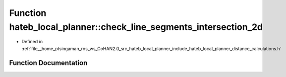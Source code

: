 .. _exhale_function_namespacehateb__local__planner_1aa6390beb4d01c1661e1c7523f74a93b2:

Function hateb_local_planner::check_line_segments_intersection_2d
=================================================================

- Defined in :ref:`file__home_ptsingaman_ros_ws_CoHAN2.0_src_hateb_local_planner_include_hateb_local_planner_distance_calculations.h`


Function Documentation
----------------------


.. doxygenfunction:: hateb_local_planner::check_line_segments_intersection_2d(const Eigen::Ref<const Eigen::Vector2d>&, const Eigen::Ref<const Eigen::Vector2d>&, const Eigen::Ref<const Eigen::Vector2d>&, const Eigen::Ref<const Eigen::Vector2d>&, Eigen::Vector2d *)
   :project: CoHAN2.0